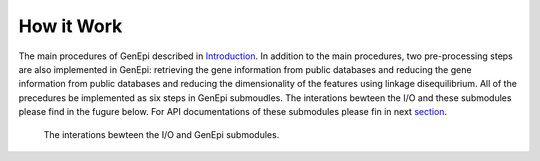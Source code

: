 .. workflow:

How it Work
===========

The main procedures of GenEpi described in `Introduction <index\.html#Introduction>`_. In addition to the main procedures, two pre-processing steps are also implemented in GenEpi: retrieving the gene information from public databases and reducing the gene information from public databases and reducing the dimensionality of the features using linkage disequilibrium. All of the precedures be implemented as six steps in GenEpi submoudles. The interations bewteen the I/O and these submodules please find in the fugure below. For API documentations of these submodules please fin in next `section <api\.html>`_. 

.. figure:: _static/Workflow.png
   :scale: 45
   :alt: Cannot link to image

   The interations bewteen the I/O and GenEpi submodules.

